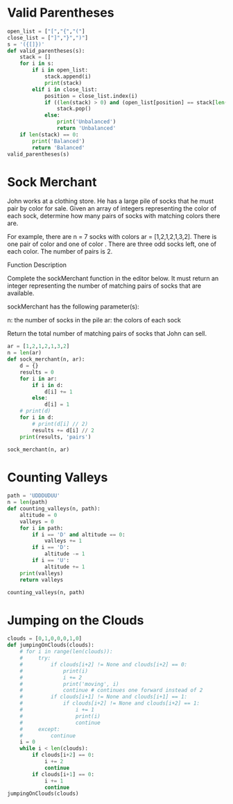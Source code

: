 * Valid Parentheses
#+BEGIN_SRC python :results output
  open_list = ["[","{","("] 
  close_list = ["]","}",")"] 
  s = '({[]})'
  def valid_parentheses(s):
      stack = []
      for i in s:
          if i in open_list:
              stack.append(i)
              print(stack)
          elif i in close_list:
              position = close_list.index(i)
              if ((len(stack) > 0) and (open_list[position] == stack[len(stack)-1])):
                  stack.pop()
              else:
                  print('Unbalanced')
                  return 'Unbalanced'
      if len(stack) == 0:
          print('Balanced')
          return 'Balanced'
  valid_parentheses(s)
#+END_SRC

#+RESULTS:
: Balanced
* Sock Merchant
John works at a clothing store. He has a large pile of socks that he must pair by color for sale. Given an array of integers representing the color of each sock, determine how many pairs of socks with matching colors there are.

For example, there are n = 7 socks with colors ar = [1,2,1,2,1,3,2]. There is one pair of color and one of color . There are three odd socks left, one of each color. The number of pairs is 2.

Function Description

Complete the sockMerchant function in the editor below. It must return an integer representing the number of matching pairs of socks that are available.

sockMerchant has the following parameter(s):

    n: the number of socks in the pile
    ar: the colors of each sock

Return the total number of matching pairs of socks that John can sell.

#+BEGIN_SRC python :results output
  ar = [1,2,1,2,1,3,2]
  n = len(ar)
  def sock_merchant(n, ar):
      d = {}
      results = 0
      for i in ar:
          if i in d:
              d[i] += 1
          else:
              d[i] = 1
      # print(d)
      for i in d:
          # print(d[i] // 2)
          results += d[i] // 2
      print(results, 'pairs')

  sock_merchant(n, ar)
#+END_SRC

#+RESULTS:
: {1: 3, 2: 3, 3: 1}
: 1
: 1
: 0
: 2 pairs
* Counting Valleys
#+BEGIN_SRC python :results output
  path = 'UDDDUDUU'
  n = len(path)
  def counting_valleys(n, path):
      altitude = 0
      valleys = 0
      for i in path:
          if i == 'D' and altitude == 0:
              valleys += 1
          if i == 'D':
              altitude -= 1
          if i == 'U':
              altitude += 1
      print(valleys)
      return valleys

  counting_valleys(n, path)
#+END_SRC

#+RESULTS:
: 1
* Jumping on the Clouds
#+BEGIN_SRC python :results output
  clouds = [0,1,0,0,0,1,0]
  def jumpingOnClouds(clouds):
      # for i in range(len(clouds)):
      #     try:
      #         if clouds[i+2] != None and clouds[i+2] == 0:
      #             print(i)
      #             i += 2
      #             print('moving', i)
      #             continue # continues one forward instead of 2
      #         if clouds[i+1] != None and clouds[i+1] == 1:
      #             if clouds[i+2] != None and clouds[i+2] == 1:
      #                 i += 1
      #                 print(i)
      #                 continue
      #     except:
      #         continue
      i = 0
      while i < len(clouds):
          if clouds[i+2] == 0:
              i += 2
              continue
          if clouds[i+1] == 0:
              i += 1
              continue
  jumpingOnClouds(clouds)

#+END_SRC

#+RESULTS:
: 0
: moving 2
: 1
: moving 3
: 2
: moving 4
: 4
: moving 6
